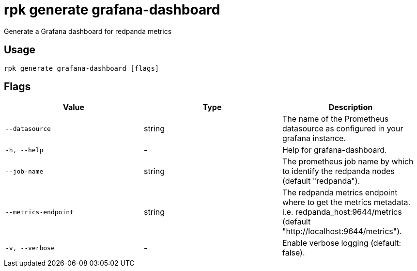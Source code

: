 = rpk generate grafana-dashboard
:description: rpk generate grafana-dashboard

Generate a Grafana dashboard for redpanda metrics

== Usage

[,bash]
----
rpk generate grafana-dashboard [flags]
----

== Flags

[cols="1m,1a,2a]
|===
|*Value* |*Type* |*Description*

|`--datasource` |string |The name of the Prometheus datasource as configured in your grafana instance.

|`-h, --help` |- |Help for grafana-dashboard.

|`--job-name` |string |The prometheus job name by which to identify the redpanda nodes (default "redpanda").

|`--metrics-endpoint` |string |The redpanda metrics endpoint where to get the metrics metadata. i.e. redpanda_host:9644/metrics (default "http://localhost:9644/metrics").

|`-v, --verbose` |- |Enable verbose logging (default: false).
|===